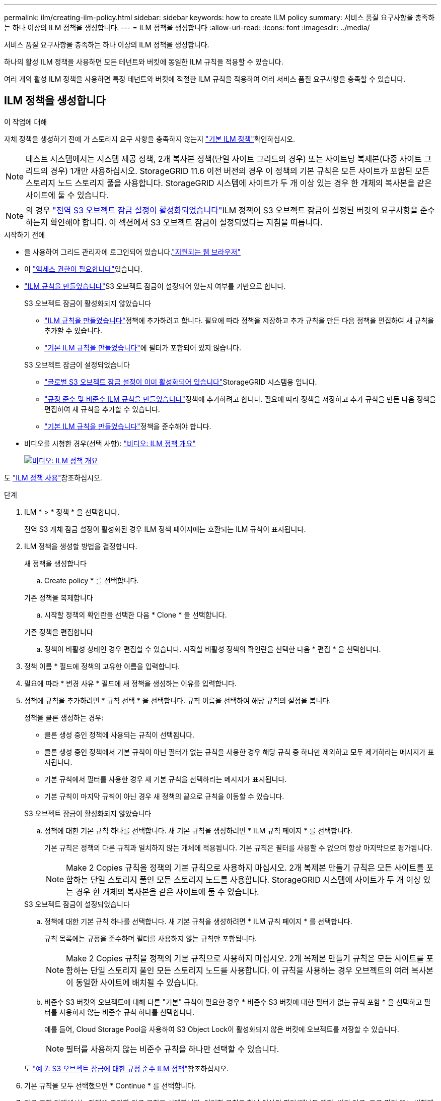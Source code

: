 ---
permalink: ilm/creating-ilm-policy.html 
sidebar: sidebar 
keywords: how to create ILM policy 
summary: 서비스 품질 요구사항을 충족하는 하나 이상의 ILM 정책을 생성합니다. 
---
= ILM 정책을 생성합니다
:allow-uri-read: 
:icons: font
:imagesdir: ../media/


[role="lead"]
서비스 품질 요구사항을 충족하는 하나 이상의 ILM 정책을 생성합니다.

하나의 활성 ILM 정책을 사용하면 모든 테넌트와 버킷에 동일한 ILM 규칙을 적용할 수 있습니다.

여러 개의 활성 ILM 정책을 사용하면 특정 테넌트와 버킷에 적절한 ILM 규칙을 적용하여 여러 서비스 품질 요구사항을 충족할 수 있습니다.



== ILM 정책을 생성합니다

.이 작업에 대해
자체 정책을 생성하기 전에 가 스토리지 요구 사항을 충족하지 않는지 link:ilm-policy-overview.html#default-ilm-policy["기본 ILM 정책"]확인하십시오.


NOTE: 테스트 시스템에서는 시스템 제공 정책, 2개 복사본 정책(단일 사이트 그리드의 경우) 또는 사이트당 복제본(다중 사이트 그리드의 경우) 1개만 사용하십시오. StorageGRID 11.6 이전 버전의 경우 이 정책의 기본 규칙은 모든 사이트가 포함된 모든 스토리지 노드 스토리지 풀을 사용합니다. StorageGRID 시스템에 사이트가 두 개 이상 있는 경우 한 개체의 복사본을 같은 사이트에 둘 수 있습니다.


NOTE: 의 경우 link:enabling-s3-object-lock-globally.html["전역 S3 오브젝트 잠금 설정이 활성화되었습니다"]ILM 정책이 S3 오브젝트 잠금이 설정된 버킷의 요구사항을 준수하는지 확인해야 합니다. 이 섹션에서 S3 오브젝트 잠금이 설정되었다는 지침을 따릅니다.

.시작하기 전에
* 을 사용하여 그리드 관리자에 로그인되어 있습니다.link:../admin/web-browser-requirements.html["지원되는 웹 브라우저"]
* 이 link:../admin/admin-group-permissions.html["액세스 권한이 필요합니다"]있습니다.
* link:access-create-ilm-rule-wizard.html["ILM 규칙을 만들었습니다"]S3 오브젝트 잠금이 설정되어 있는지 여부를 기반으로 합니다.
+
[role="tabbed-block"]
====
.S3 오브젝트 잠금이 활성화되지 않았습니다
--
** link:what-ilm-rule-is.html["ILM 규칙을 만들었습니다"]정책에 추가하려고 합니다. 필요에 따라 정책을 저장하고 추가 규칙을 만든 다음 정책을 편집하여 새 규칙을 추가할 수 있습니다.
** link:creating-default-ilm-rule.html["기본 ILM 규칙을 만들었습니다"]에 필터가 포함되어 있지 않습니다.


--
.S3 오브젝트 잠금이 설정되었습니다
--
** link:enabling-s3-object-lock-globally.html["글로벌 S3 오브젝트 잠금 설정이 이미 활성화되어 있습니다"]StorageGRID 시스템용 입니다.
** link:what-ilm-rule-is.html["규정 준수 및 비준수 ILM 규칙을 만들었습니다"]정책에 추가하려고 합니다. 필요에 따라 정책을 저장하고 추가 규칙을 만든 다음 정책을 편집하여 새 규칙을 추가할 수 있습니다.
** link:creating-default-ilm-rule.html["기본 ILM 규칙을 만들었습니다"]정책을 준수해야 합니다.


--
====
* 비디오를 시청한 경우(선택 사항): https://netapp.hosted.panopto.com/Panopto/Pages/Viewer.aspx?id=e768d4da-da88-413c-bbaa-b1ff00874d10["비디오: ILM 정책 개요"^]
+
[link=https://netapp.hosted.panopto.com/Panopto/Pages/Viewer.aspx?id=e768d4da-da88-413c-bbaa-b1ff00874d10]
image::../media/video-screenshot-ilm-policies-118.png[비디오: ILM 정책 개요]



도 link:ilm-policy-overview.html["ILM 정책 사용"]참조하십시오.

.단계
. ILM * > * 정책 * 을 선택합니다.
+
전역 S3 개체 잠금 설정이 활성화된 경우 ILM 정책 페이지에는 호환되는 ILM 규칙이 표시됩니다.

. ILM 정책을 생성할 방법을 결정합니다.
+
[role="tabbed-block"]
====
.새 정책을 생성합니다
--
.. Create policy * 를 선택합니다.


--
.기존 정책을 복제합니다
--
.. 시작할 정책의 확인란을 선택한 다음 * Clone * 을 선택합니다.


--
.기존 정책을 편집합니다
.. 정책이 비활성 상태인 경우 편집할 수 있습니다. 시작할 비활성 정책의 확인란을 선택한 다음 * 편집 * 을 선택합니다.


====


. 정책 이름 * 필드에 정책의 고유한 이름을 입력합니다.
. 필요에 따라 * 변경 사유 * 필드에 새 정책을 생성하는 이유를 입력합니다.
. 정책에 규칙을 추가하려면 * 규칙 선택 * 을 선택합니다. 규칙 이름을 선택하여 해당 규칙의 설정을 봅니다.
+
--
정책을 클론 생성하는 경우:

** 클론 생성 중인 정책에 사용되는 규칙이 선택됩니다.
** 클론 생성 중인 정책에서 기본 규칙이 아닌 필터가 없는 규칙을 사용한 경우 해당 규칙 중 하나만 제외하고 모두 제거하라는 메시지가 표시됩니다.
** 기본 규칙에서 필터를 사용한 경우 새 기본 규칙을 선택하라는 메시지가 표시됩니다.
** 기본 규칙이 마지막 규칙이 아닌 경우 새 정책의 끝으로 규칙을 이동할 수 있습니다.


--
+
[role="tabbed-block"]
====
.S3 오브젝트 잠금이 활성화되지 않았습니다
--
.. 정책에 대한 기본 규칙 하나를 선택합니다. 새 기본 규칙을 생성하려면 * ILM 규칙 페이지 * 를 선택합니다.
+
기본 규칙은 정책의 다른 규칙과 일치하지 않는 개체에 적용됩니다. 기본 규칙은 필터를 사용할 수 없으며 항상 마지막으로 평가됩니다.

+

NOTE: Make 2 Copies 규칙을 정책의 기본 규칙으로 사용하지 마십시오. 2개 복제본 만들기 규칙은 모든 사이트를 포함하는 단일 스토리지 풀인 모든 스토리지 노드를 사용합니다. StorageGRID 시스템에 사이트가 두 개 이상 있는 경우 한 개체의 복사본을 같은 사이트에 둘 수 있습니다.



--
.S3 오브젝트 잠금이 설정되었습니다
--
.. 정책에 대한 기본 규칙 하나를 선택합니다. 새 기본 규칙을 생성하려면 * ILM 규칙 페이지 * 를 선택합니다.
+
규칙 목록에는 규정을 준수하며 필터를 사용하지 않는 규칙만 포함됩니다.

+

NOTE: Make 2 Copies 규칙을 정책의 기본 규칙으로 사용하지 마십시오. 2개 복제본 만들기 규칙은 모든 사이트를 포함하는 단일 스토리지 풀인 모든 스토리지 노드를 사용합니다. 이 규칙을 사용하는 경우 오브젝트의 여러 복사본이 동일한 사이트에 배치될 수 있습니다.

.. 비준수 S3 버킷의 오브젝트에 대해 다른 "기본" 규칙이 필요한 경우 * 비준수 S3 버킷에 대한 필터가 없는 규칙 포함 * 을 선택하고 필터를 사용하지 않는 비준수 규칙 하나를 선택합니다.
+
예를 들어, Cloud Storage Pool을 사용하여 S3 Object Lock이 활성화되지 않은 버킷에 오브젝트를 저장할 수 있습니다.

+

NOTE: 필터를 사용하지 않는 비준수 규칙을 하나만 선택할 수 있습니다.



도 link:example-7-compliant-ilm-policy-for-s3-object-lock.html["예 7: S3 오브젝트 잠금에 대한 규정 준수 ILM 정책"]참조하십시오.

--
====


. 기본 규칙을 모두 선택했으면 * Continue * 를 선택합니다.
. 다른 규칙 단계에서는 정책에 추가할 다른 규칙을 선택합니다. 이러한 규칙은 하나 이상의 필터(테넌트 계정, 버킷 이름, 고급 필터 또는 비현재 참조 시간)를 사용합니다. 그런 다음 * 선택 * 을 선택합니다.
+
이제 정책 생성 창에 선택한 규칙이 나열됩니다. 기본 규칙은 끝에 있으며 다른 규칙은 그 위에 있습니다.

+
S3 오브젝트 잠금이 설정되어 있고 비준수 "기본" 규칙도 선택한 경우 해당 규칙은 정책에서 두 번째-마지막 규칙으로 추가됩니다.

+

NOTE: 규칙이 개체를 영구적으로 유지하지 않으면 경고가 나타납니다. 이 정책을 활성화할 때 버킷 수명 주기에 따라 개체를 더 오래 보존하지 않는 한 기본 규칙에 대한 배치 지침이 경과할 때 StorageGRID에서 개체를 삭제할 것인지 확인해야 합니다.

. 기본 규칙이 아닌 규칙의 행을 끌어서 이러한 규칙이 평가되는 순서를 결정합니다.
+
기본 규칙을 이동할 수 없습니다. S3 오브젝트 잠금이 설정된 경우 비준수 "기본" 규칙을 선택한 경우에도 이동할 수 없습니다.

+

NOTE: ILM 규칙이 올바른 순서로 되어 있는지 확인해야 합니다. 정책이 활성화되면 위에서 시작하여 나열된 순서대로 새 개체와 기존 개체가 평가됩니다.

. 필요에 따라 * 규칙 선택 * 을 선택하여 규칙을 추가하거나 제거합니다.
. 완료되면 * Save * 를 선택합니다.
. 이 단계를 반복하여 추가 ILM 정책을 생성합니다.
. <<simulate-ilm-policy,ILM 정책을 시뮬레이션합니다>>.. 정책을 활성화하기 전에 항상 시뮬레이트하여 예상대로 작동하는지 확인해야 합니다.




== 정책 시뮬레이션

정책을 활성화하고 운영 데이터에 적용하기 전에 테스트 객체에 대한 정책을 시뮬레이션합니다.

.시작하기 전에
* 테스트할 각 오브젝트의 S3 버킷/오브젝트 키를 알 수 있습니다.


.단계
. S3 클라이언트 또는 를 사용하여 link:../tenant/use-s3-console.html["S3 콘솔"]각 규칙을 테스트하는 데 필요한 오브젝트를 수집합니다.
. ILM 정책 페이지에서 정책의 확인란을 선택한 다음 * 시뮬레이션 * 을 선택합니다.
. Object * 필드에 테스트 객체에 대한 S3를 `bucket/object-key` 입력합니다.  `bucket-01/filename.png`예를 들어,
. S3 버전 관리가 활성화된 경우 * 버전 ID * 필드에 객체의 버전 ID를 선택적으로 입력합니다.
. 시뮬레이션 * 을 선택합니다.
. Simulation 결과 섹션에서 각 개체가 올바른 규칙과 일치하는지 확인합니다.
. 어떤 스토리지 풀 또는 삭제 코딩 프로필이 적용되었는지 확인하려면 일치하는 규칙의 이름을 선택하여 규칙 세부 정보 페이지로 이동합니다.



CAUTION: 기존 복제 및 삭제 코딩 개체의 배치에 대한 변경 사항을 검토합니다. 기존 오브젝트의 위치를 변경하면 새로운 배치가 평가되고 구현될 때 일시적인 리소스 문제가 발생할 수 있습니다.

.결과
정책 규칙에 대한 모든 편집 내용은 시뮬레이션 결과에 반영되고 새 일치 항목과 이전 일치 항목이 표시됩니다. 시뮬레이션 정책 창은 Simulation 결과 목록에서 * Clear All * 또는 각 개체에 대한 제거 아이콘을 선택할 때까지 테스트한 개체를 image:../media/icon-x-to-remove.png["제거 아이콘"]유지합니다.

.관련 정보
link:simulating-ilm-policy-examples.html["ILM 정책 시뮬레이션의 예"]



== 정책을 활성화합니다

새로운 단일 ILM 정책을 활성화하면 기존 오브젝트 및 새로 수집된 오브젝트가 해당 정책에 의해 관리됩니다. 여러 정책을 활성화할 때 버킷에 할당된 ILM 정책 태그는 관리할 오브젝트를 결정합니다.

새 정책을 활성화하기 전에:

. 정책을 시뮬레이션하여 예상한 대로 작동하는지 확인합니다.
. 기존 복제 및 삭제 코딩 개체의 배치에 대한 변경 사항을 검토합니다. 기존 오브젝트의 위치를 변경하면 새로운 배치가 평가되고 구현될 때 일시적인 리소스 문제가 발생할 수 있습니다.



CAUTION: ILM 정책의 오류로 인해 복구할 수 없는 데이터 손실이 발생할 수 있습니다.

.이 작업에 대해
ILM 정책을 활성화하면 시스템은 새 정책을 모든 노드에 배포합니다. 그러나 새 활성 정책은 모든 그리드 노드가 새 정책을 받을 수 있을 때까지 실제로 적용되지 않을 수 있습니다. 경우에 따라 시스템이 그리드 객체가 실수로 제거되지 않도록 새 활성 정책을 구현하려고 대기합니다. 주요 내용은 다음과 같습니다.

* 정책을 변경하여 * 데이터 중복성 또는 내구성을 높이면 * 이러한 변경 사항이 즉시 적용됩니다. 예를 들어, 2개 복사본 규칙 대신 3개 복사본 규칙이 포함된 새 정책을 활성화하면 데이터 중복성이 증가하므로 해당 정책이 즉시 구현됩니다.
* 정책을 변경하여 * 데이터 중복성 또는 내구성을 저하시킬 수 있는 경우 * 모든 그리드 노드를 사용할 수 있을 때까지 해당 변경 사항이 구현되지 않습니다. 예를 들어 3개 복제본 규칙 대신 2개 복제본 규칙을 사용하는 새 정책을 활성화하면 새 정책이 활성 정책 탭에 나타나지만 모든 노드가 온라인 상태가 되어 사용 가능할 때까지 적용됩니다.


.단계
정책 하나 또는 여러 개를 활성화하는 단계를 따릅니다.

[role="tabbed-block"]
====
.하나의 정책을 활성화합니다
--
활성 정책이 하나만 있는 경우 다음 단계를 수행하십시오. 이미 활성 정책이 하나 이상 있고 추가 정책을 활성화하는 경우 여러 정책을 활성화하는 단계를 따릅니다.

. 정책을 활성화할 준비가 되면 * ILM * > * Policies * 를 선택합니다.
+
또는 * ILM * > * 정책 태그 * 페이지에서 단일 정책을 활성화할 수 있습니다.

. 정책 탭에서 활성화할 정책의 확인란을 선택한 다음 * 활성화 * 를 선택합니다.
. 적절한 단계를 따릅니다.
+
** 정책을 활성화할지 확인하는 경고 메시지가 나타나면 * OK * 를 선택합니다.
** 정책에 대한 세부 정보가 포함된 경고 메시지가 나타나는 경우:
+
... 세부 정보를 검토하여 정책이 데이터를 예상대로 관리하는지 확인합니다.
... 기본 규칙에 제한된 기간 동안 개체를 저장하는 경우 보존 다이어그램을 검토한 다음 텍스트 상자에 해당 일 수를 입력합니다.
... 기본 규칙에서 개체를 영구적으로 저장하지만 하나 이상의 다른 규칙이 보존이 제한된 경우 텍스트 상자에 * yes * 를 입력합니다.
... 정책 활성화 * 를 선택합니다.






--
.여러 정책을 활성화합니다
--
여러 정책을 활성화하려면 태그를 생성하고 각 태그에 정책을 할당해야 합니다.


TIP: 여러 태그를 사용하는 경우 테넌트가 정책 태그를 버킷에 자주 재할당하면 그리드 성능이 영향을 받을 수 있습니다. 신뢰할 수 없는 테넌트가 있는 경우 기본 태그만 사용하는 것이 좋습니다.

. ILM * > * 정책 태그 * 를 선택합니다.
. Create * 를 선택합니다.
. 정책 태그 만들기 대화 상자에서 태그 이름을 입력하고 원하는 경우 태그에 대한 설명을 입력합니다.
+

NOTE: Tenant에서 태그 이름과 설명을 볼 수 있습니다. 테넌트가 버킷에 할당할 정책 태그를 선택할 때 정보에 입각한 결정을 내리는 데 도움이 되는 값을 선택합니다. 예를 들어, 할당된 정책이 일정 시간이 지난 후 개체를 삭제하는 경우 설명에 해당 정보를 전달할 수 있습니다. 이러한 필드에는 중요한 정보를 포함하지 마십시오.

. 태그 만들기 * 를 선택합니다.
. ILM 정책 태그 표에서 풀다운 메뉴를 사용하여 태그에 할당할 정책을 선택합니다.
. 정책 제한 사항 열에 경고가 나타나면 * 정책 세부 정보 보기 * 를 선택하여 정책을 검토하십시오.
. 각 정책이 예상대로 데이터를 관리하는지 확인합니다.
. 할당된 정책 활성화 * 를 선택합니다. 또는 * 변경 내용 지우기 * 를 선택하여 정책 할당을 제거합니다.
. 새 태그를 사용하여 정책 활성화 대화 상자에서 각 태그, 정책 및 규칙이 개체를 관리하는 방법에 대한 설명을 검토합니다. 필요에 따라 변경하여 정책이 개체를 예상대로 관리하도록 합니다.
. 정책을 활성화하려면 텍스트 상자에 * 예 * 를 입력한 다음 * 정책 활성화 * 를 선택합니다.


--
====
.관련 정보
link:example-6-changing-ilm-policy.html["예 6: ILM 정책 변경"]
